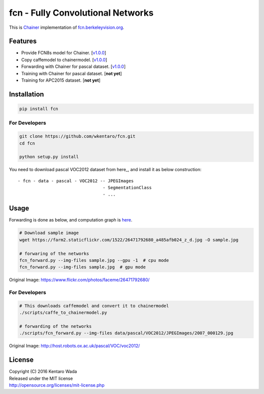 fcn - Fully Convolutional Networks
==================================

.. image:: https://travis-ci.org/wkentaro/fcn.svg?branch=master
    :target: https://travis-ci.org/wkentaro/fcn


This is Chainer_ implementation of fcn.berkeleyvision.org_.

.. _fcn.berkeleyvision.org: https://github.com/shelhamer/fcn.berkeleyvision.org.git
.. _Chainer: https://github.com/pfnet/chainer.git


Features
--------

- Provide FCN8s model for Chainer. [v1.0.0_]
- Copy caffemodel to chainermodel. [v1.0.0_]
- Forwarding with Chainer for pascal dataset. [v1.0.0_]
- Training with Chainer for pascal dataset. [**not yet**]
- Training for APC2015 dataset. [**not yet**]

.. _v1.0.0: https://github.com/wkentaro/fcn/releases/tag/v1.0.0


Installation
------------

.. code-block:: bash

  pip install fcn


For Developers
++++++++++++++

.. code-block:: bash

  git clone https://github.com/wkentaro/fcn.git
  cd fcn

  python setup.py install

.. _here: http://host.robots.ox.ac.uk/pascal/VOC/voc2012/

You need to download pascal VOC2012 dataset from here_, and install it as below construction::

  - fcn - data - pascal - VOC2012 -- JPEGImages
                                   - SegmentationClass
                                   - ...


Usage
-----

Forwarding is done as below, and computation graph is `here <https://github.com/wkentaro/fcn/blob/colorized-graph/_images/fcn8s_forward.jpg>`_.

.. code-block:: bash

  # Download sample image
  wget https://farm2.staticflickr.com/1522/26471792680_a485afb024_z_d.jpg -O sample.jpg

  # forwaring of the networks
  fcn_forward.py --img-files sample.jpg --gpu -1  # cpu mode
  fcn_forward.py --img-files sample.jpg  # gpu mode

.. image:: https://raw.githubusercontent.com/wkentaro/fcn/master/_images/26471792680.jpg

Original Image: https://www.flickr.com/photos/faceme/26471792680/


For Developers
++++++++++++++

.. code-block:: bash

  # This downloads caffemodel and convert it to chainermodel
  ./scripts/caffe_to_chainermodel.py

  # forwarding of the networks
  ./scripts/fcn_forward.py --img-files data/pascal/VOC2012/JPEGImages/2007_000129.jpg

.. image:: https://raw.githubusercontent.com/wkentaro/fcn/master/_images/2007_000129.jpg

Original Image: http://host.robots.ox.ac.uk/pascal/VOC/voc2012/


License
-------
| Copyright (C) 2016 Kentaro Wada
| Released under the MIT license
| http://opensource.org/licenses/mit-license.php
